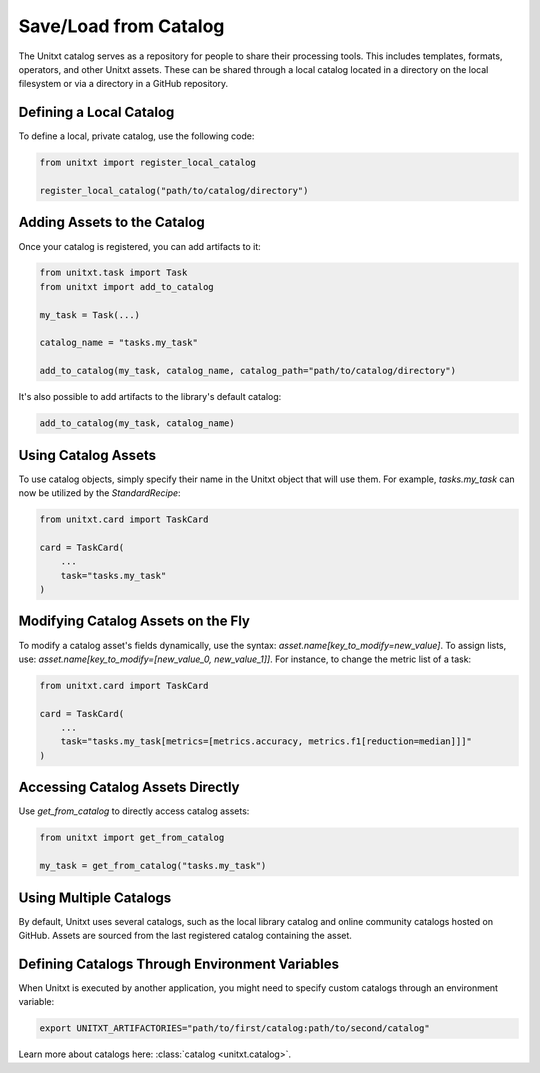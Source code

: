 .. _using_catalog:

=====================================
Save/Load from Catalog
=====================================

The Unitxt catalog serves as a repository for people to share their processing tools. This includes templates, formats, operators, and other Unitxt assets. These can be shared through a local catalog located in a directory on the local filesystem or via a directory in a GitHub repository.

Defining a Local Catalog
------------------------

To define a local, private catalog, use the following code:

.. code-block:: python

    from unitxt import register_local_catalog

    register_local_catalog("path/to/catalog/directory")

Adding Assets to the Catalog
----------------------------

Once your catalog is registered, you can add artifacts to it:

.. code-block:: python

    from unitxt.task import Task
    from unitxt import add_to_catalog

    my_task = Task(...)

    catalog_name = "tasks.my_task"

    add_to_catalog(my_task, catalog_name, catalog_path="path/to/catalog/directory")

It's also possible to add artifacts to the library's default catalog:

.. code-block:: python

    add_to_catalog(my_task, catalog_name)

Using Catalog Assets
--------------------

To use catalog objects, simply specify their name in the Unitxt object that will use them. For example, `tasks.my_task` can now be utilized by the `StandardRecipe`:

.. code-block:: python

    from unitxt.card import TaskCard

    card = TaskCard(
        ...
        task="tasks.my_task"
    )

Modifying Catalog Assets on the Fly
-----------------------------------

To modify a catalog asset's fields dynamically, use the syntax: `asset.name[key_to_modify=new_value]`. To assign lists, use: `asset.name[key_to_modify=[new_value_0, new_value_1]]`. For instance, to change the metric list of a task:

.. code-block:: python

    from unitxt.card import TaskCard

    card = TaskCard(
        ...
        task="tasks.my_task[metrics=[metrics.accuracy, metrics.f1[reduction=median]]]"
    )

Accessing Catalog Assets Directly
---------------------------------

Use `get_from_catalog` to directly access catalog assets:

.. code-block:: python

    from unitxt import get_from_catalog

    my_task = get_from_catalog("tasks.my_task")

Using Multiple Catalogs
-----------------------

By default, Unitxt uses several catalogs, such as the local library catalog and online community catalogs hosted on GitHub. Assets are sourced from the last registered catalog containing the asset.

Defining Catalogs Through Environment Variables
-----------------------------------------------

When Unitxt is executed by another application, you might need to specify custom catalogs through an environment variable:

.. code-block:: bash

    export UNITXT_ARTIFACTORIES="path/to/first/catalog:path/to/second/catalog"

Learn more about catalogs here: :class:`catalog <unitxt.catalog>`.

